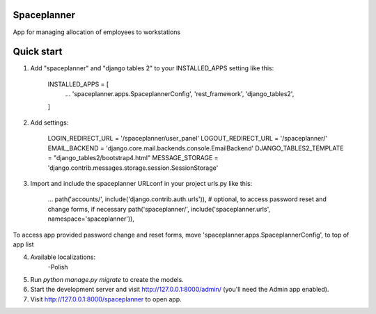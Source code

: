 ------------
Spaceplanner
------------

App for managing allocation of employees to workstations

-----------
Quick start
-----------

1. Add "spaceplanner" and "django tables 2" to your INSTALLED_APPS setting like this:

    INSTALLED_APPS = [
        ...
        'spaceplanner.apps.SpaceplannerConfig',
        'rest_framework',
        'django_tables2',
    ]

2. Add settings:

    LOGIN_REDIRECT_URL = '/spaceplanner/user_panel'
    LOGOUT_REDIRECT_URL = '/spaceplanner/'
    EMAIL_BACKEND = 'django.core.mail.backends.console.EmailBackend'
    DJANGO_TABLES2_TEMPLATE = "django_tables2/bootstrap4.html"
    MESSAGE_STORAGE = 'django.contrib.messages.storage.session.SessionStorage'

3. Import and include the spaceplanner URLconf in your project urls.py like this:

    ...
    path('accounts/', include('django.contrib.auth.urls')),     # optional, to access password reset and change forms, if necessary
    path('spaceplanner/', include('spaceplanner.urls', namespace='spaceplanner')),

To access app provided password change and reset forms, move 'spaceplanner.apps.SpaceplannerConfig', to top of app list

4. Available localizations:
    -Polish

5. Run `python manage.py migrate` to create the models.

6. Start the development server and visit http://127.0.0.1:8000/admin/ (you'll need the Admin app enabled).

7. Visit http://127.0.0.1:8000/spaceplanner to open app.
